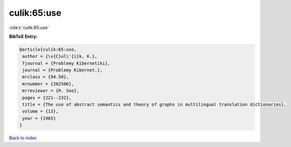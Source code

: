culik:65:use
============

:cite:t:`culik:65:use`

**BibTeX Entry:**

.. code-block:: bibtex

   @article{culik:65:use,
    author = {\v{C}ul\'{i}k, K.},
    fjournal = {Problemy Kibernetiki},
    journal = {Problemy Kibernet.},
    mrclass = {94.50},
    mrnumber = {202506},
    mrreviewer = {R. See},
    pages = {221--232},
    title = {The use of abstract semantics and theory of graphs in multilingual translation dictionaries},
    volume = {13},
    year = {1965}
   }

`Back to index <../By-Cite-Keys.html>`_
